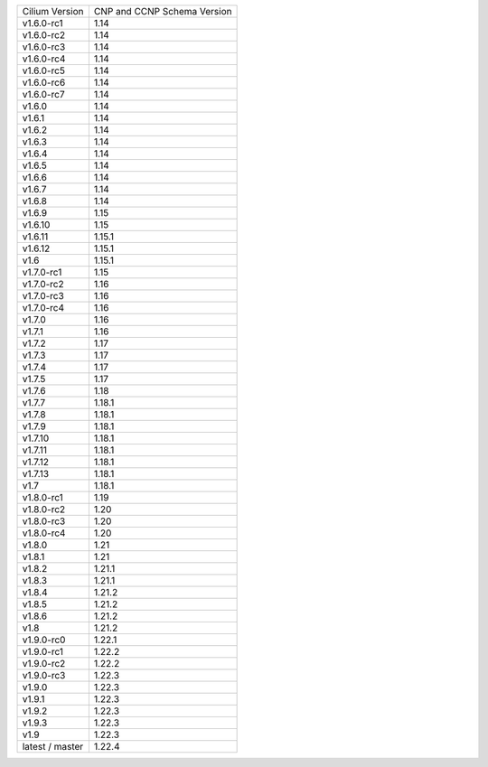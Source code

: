 +-----------------+----------------+
| Cilium          | CNP and CCNP   |
| Version         | Schema Version |
+-----------------+----------------+
| v1.6.0-rc1      | 1.14           |
+-----------------+----------------+
| v1.6.0-rc2      | 1.14           |
+-----------------+----------------+
| v1.6.0-rc3      | 1.14           |
+-----------------+----------------+
| v1.6.0-rc4      | 1.14           |
+-----------------+----------------+
| v1.6.0-rc5      | 1.14           |
+-----------------+----------------+
| v1.6.0-rc6      | 1.14           |
+-----------------+----------------+
| v1.6.0-rc7      | 1.14           |
+-----------------+----------------+
| v1.6.0          | 1.14           |
+-----------------+----------------+
| v1.6.1          | 1.14           |
+-----------------+----------------+
| v1.6.2          | 1.14           |
+-----------------+----------------+
| v1.6.3          | 1.14           |
+-----------------+----------------+
| v1.6.4          | 1.14           |
+-----------------+----------------+
| v1.6.5          | 1.14           |
+-----------------+----------------+
| v1.6.6          | 1.14           |
+-----------------+----------------+
| v1.6.7          | 1.14           |
+-----------------+----------------+
| v1.6.8          | 1.14           |
+-----------------+----------------+
| v1.6.9          | 1.15           |
+-----------------+----------------+
| v1.6.10         | 1.15           |
+-----------------+----------------+
| v1.6.11         | 1.15.1         |
+-----------------+----------------+
| v1.6.12         | 1.15.1         |
+-----------------+----------------+
| v1.6            | 1.15.1         |
+-----------------+----------------+
| v1.7.0-rc1      | 1.15           |
+-----------------+----------------+
| v1.7.0-rc2      | 1.16           |
+-----------------+----------------+
| v1.7.0-rc3      | 1.16           |
+-----------------+----------------+
| v1.7.0-rc4      | 1.16           |
+-----------------+----------------+
| v1.7.0          | 1.16           |
+-----------------+----------------+
| v1.7.1          | 1.16           |
+-----------------+----------------+
| v1.7.2          | 1.17           |
+-----------------+----------------+
| v1.7.3          | 1.17           |
+-----------------+----------------+
| v1.7.4          | 1.17           |
+-----------------+----------------+
| v1.7.5          | 1.17           |
+-----------------+----------------+
| v1.7.6          | 1.18           |
+-----------------+----------------+
| v1.7.7          | 1.18.1         |
+-----------------+----------------+
| v1.7.8          | 1.18.1         |
+-----------------+----------------+
| v1.7.9          | 1.18.1         |
+-----------------+----------------+
| v1.7.10         | 1.18.1         |
+-----------------+----------------+
| v1.7.11         | 1.18.1         |
+-----------------+----------------+
| v1.7.12         | 1.18.1         |
+-----------------+----------------+
| v1.7.13         | 1.18.1         |
+-----------------+----------------+
| v1.7            | 1.18.1         |
+-----------------+----------------+
| v1.8.0-rc1      | 1.19           |
+-----------------+----------------+
| v1.8.0-rc2      | 1.20           |
+-----------------+----------------+
| v1.8.0-rc3      | 1.20           |
+-----------------+----------------+
| v1.8.0-rc4      | 1.20           |
+-----------------+----------------+
| v1.8.0          | 1.21           |
+-----------------+----------------+
| v1.8.1          | 1.21           |
+-----------------+----------------+
| v1.8.2          | 1.21.1         |
+-----------------+----------------+
| v1.8.3          | 1.21.1         |
+-----------------+----------------+
| v1.8.4          | 1.21.2         |
+-----------------+----------------+
| v1.8.5          | 1.21.2         |
+-----------------+----------------+
| v1.8.6          | 1.21.2         |
+-----------------+----------------+
| v1.8            | 1.21.2         |
+-----------------+----------------+
| v1.9.0-rc0      | 1.22.1         |
+-----------------+----------------+
| v1.9.0-rc1      | 1.22.2         |
+-----------------+----------------+
| v1.9.0-rc2      | 1.22.2         |
+-----------------+----------------+
| v1.9.0-rc3      | 1.22.3         |
+-----------------+----------------+
| v1.9.0          | 1.22.3         |
+-----------------+----------------+
| v1.9.1          | 1.22.3         |
+-----------------+----------------+
| v1.9.2          | 1.22.3         |
+-----------------+----------------+
| v1.9.3          | 1.22.3         |
+-----------------+----------------+
| v1.9            | 1.22.3         |
+-----------------+----------------+
| latest / master | 1.22.4         |
+-----------------+----------------+
